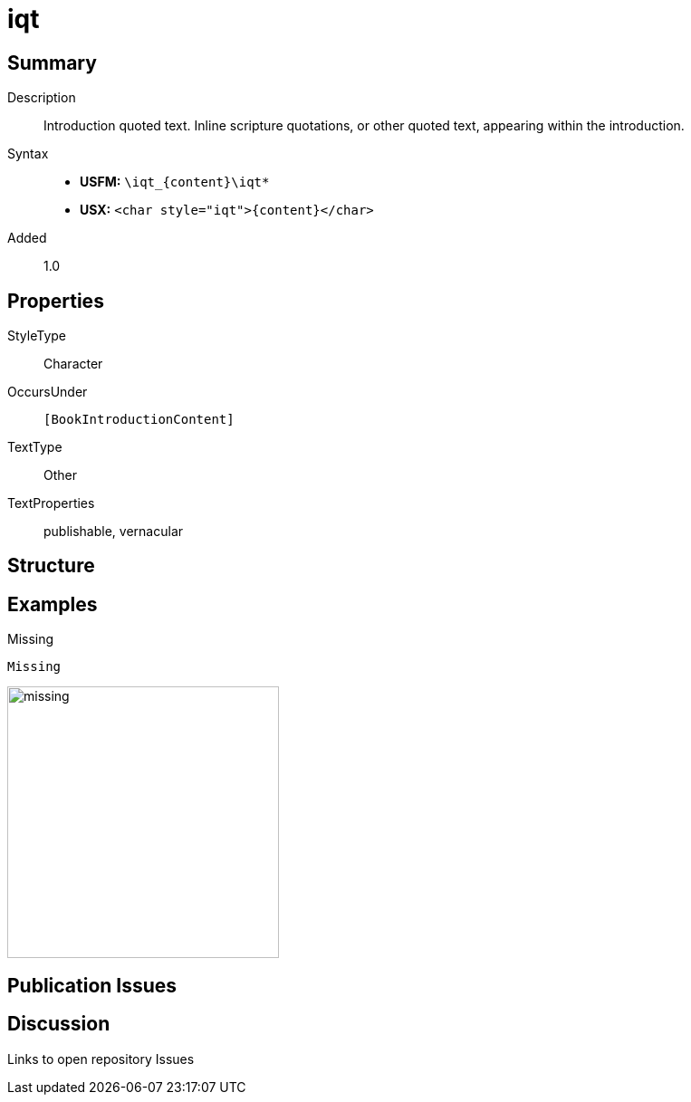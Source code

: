 = iqt
:description: Introduction quoted text
:url-repo: https://github.com/usfm-bible/tcdocs/blob/main/markers/char/iqt.adoc
ifndef::localdir[]
:source-highlighter: rouge
:localdir: ../
endif::[]
:imagesdir: {localdir}/images

// tag::public[]

== Summary

Description:: Introduction quoted text. Inline scripture quotations, or other quoted text, appearing within the introduction.
Syntax::
* *USFM:* `+\iqt_{content}\iqt*+`
* *USX:* `+<char style="iqt">{content}</char>+`
Added:: 1.0

== Properties

StyleType:: Character
OccursUnder:: `[BookIntroductionContent]`
TextType:: Other
TextProperties:: publishable, vernacular

== Structure

== Examples

.Missing
[source#src-char-ior_1,usfm]
----
Missing
----

image::char/missing.jpg[,300]

== Publication Issues

// end::public[]

== Discussion

Links to open repository Issues